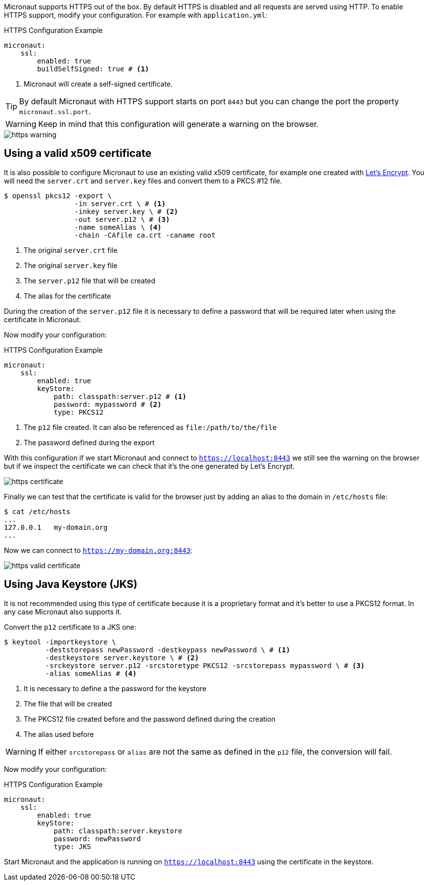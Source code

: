 Micronaut supports HTTPS out of the box. By default HTTPS is disabled and all requests are served using HTTP. To enable
HTTPS support, modify your configuration. For example with `application.yml`:

.HTTPS Configuration Example
[source,yaml]
----
micronaut:
    ssl:
        enabled: true
        buildSelfSigned: true # <1>
----
<1> Micronaut will create a self-signed certificate.

TIP: By default Micronaut with HTTPS support starts on port `8443` but you can change the port the property
 `micronaut.ssl.port`.

WARNING: Keep in mind that this configuration will generate a warning on the browser.

image::https-warning.jpg[]


== Using a valid x509 certificate

It is also possible to configure Micronaut to use an existing valid x509 certificate, for example one created with
https://letsencrypt.org/[Let's Encrypt]. You will need the `server.crt` and `server.key` files and convert them to a
 PKCS #12 file.

[source,bash]
----
$ openssl pkcs12 -export \
                 -in server.crt \ # <1>
                 -inkey server.key \ # <2>
                 -out server.p12 \ # <3>
                 -name someAlias \ <4>
                 -chain -CAfile ca.crt -caname root
----
<1> The original `server.crt` file
<2> The original `server.key` file
<3> The `server.p12` file that will be created
<4> The alias for the certificate

During the creation of the `server.p12` file it is necessary to define a password that will be required later when using
the certificate in Micronaut.

Now modify your configuration:

.HTTPS Configuration Example
[source,yaml]
----
micronaut:
    ssl:
        enabled: true
        keyStore:
            path: classpath:server.p12 # <1>
            password: mypassword # <2>
            type: PKCS12
----
<1> The `p12` file created. It can also be referenced as `file:/path/to/the/file`
<2> The password defined during the export

With this configuration if we start Micronaut and connect to `https://localhost:8443` we still see the warning on the
browser but if we inspect the certificate we can check that it's the one generated by Let's Encrypt.

image::https-certificate.jpg[]


Finally we can test that the certificate is valid for the browser just by adding an alias to the domain in `/etc/hosts` file:

[source,bash]
----
$ cat /etc/hosts
...
127.0.0.1   my-domain.org
...
----

Now we can connect to `https://my-domain.org:8443`:

image::https-valid-certificate.jpg[]


== Using Java Keystore (JKS)

It is not recommended using this type of certificate because it is a proprietary format and it's better to use a PKCS12
format. In any case Micronaut also supports it.

Convert the `p12` certificate to a JKS one:

[source,bash]
----
$ keytool -importkeystore \
          -deststorepass newPassword -destkeypass newPassword \ # <1>
          -destkeystore server.keystore \ # <2>
          -srckeystore server.p12 -srcstoretype PKCS12 -srcstorepass mypassword \ # <3>
          -alias someAlias # <4>
----
<1> It is necessary to define a the password for the keystore
<2> The file that will be created
<3> The PKCS12 file created before and the password defined during the creation
<4> The alias used before

WARNING: If either `srcstorepass` or `alias` are not the same as defined in the `p12` file, the conversion will fail.


Now modify your configuration:

.HTTPS Configuration Example
[source,yaml]
----
micronaut:
    ssl:
        enabled: true
        keyStore:
            path: classpath:server.keystore
            password: newPassword
            type: JKS
----

Start Micronaut and the application is running on `https://localhost:8443` using the certificate in the keystore.
